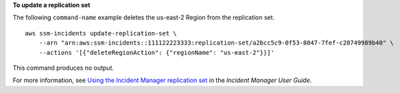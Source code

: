 **To update a replication set**

The following ``command-name`` example deletes the us-east-2 Region from the replication set. ::

    aws ssm-incidents update-replication-set \
        --arn "arn:aws:ssm-incidents::111122223333:replication-set/a2bcc5c9-0f53-8047-7fef-c20749989b40" \
        --actions '[{"deleteRegionAction": {"regionName": "us-east-2"}}]'

This command produces no output.

For more information, see `Using the Incident Manager replication set <https://docs.aws.amazon.com/incident-manager/latest/userguide/replication.html>`__ in the *Incident Manager User Guide*.